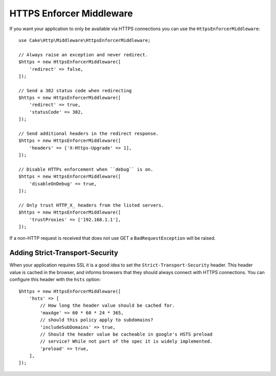 .. _https-enforcer-middleware:

HTTPS Enforcer Middleware
#########################

If you want your application to only be available via HTTPS connections you can
use the ``HttpsEnforcerMiddleware``::

    use Cake\Http\Middleware\HttpsEnforcerMiddleware;

    // Always raise an exception and never redirect.
    $https = new HttpsEnforcerMiddleware([
        'redirect' => false,
    ]);

    // Send a 302 status code when redirecting
    $https = new HttpsEnforcerMiddleware([
        'redirect' => true,
        'statusCode' => 302,
    ]);

    // Send additional headers in the redirect response.
    $https = new HttpsEnforcerMiddleware([
        'headers' => ['X-Https-Upgrade' => 1],
    ]);

    // Disable HTTPs enforcement when ``debug`` is on.
    $https = new HttpsEnforcerMiddleware([
        'disableOnDebug' => true,
    ]);

    // Only trust HTTP_X_ headers from the listed servers.
    $https = new HttpsEnforcerMiddleware([
        'trustProxies' => ['192.168.1.1'],
    ]);

If a non-HTTP request is received that does not use GET a ``BadRequestException`` will be raised.

Adding Strict-Transport-Security
================================

When your application requires SSL it is a good idea to set the
``Strict-Transport-Security`` header. This header value is cached in the
browser, and informs browsers that they should always connect with HTTPS connections.
You can configure this header with the ``hsts`` option::

    $https = new HttpsEnforcerMiddleware([
        'hsts' => [
            // How long the header value should be cached for.
            'maxAge' => 60 * 60 * 24 * 365,
            // should this policy apply to subdomains?
            'includeSubDomains' => true,
            // Should the header value be cacheable in google's HSTS preload
            // service? While not part of the spec it is widely implemented.
            'preload' => true,
        ],
    ]);

.. versionadded:: 4.4.0
    The ``hsts`` option was added.

.. versionadded:: 4.5.0
   The ``trustedProxies`` option was added.


.. meta::
    :title lang=en: HTTPS Enforcer Middleware
    :keywords lang=en: security, https, require https
